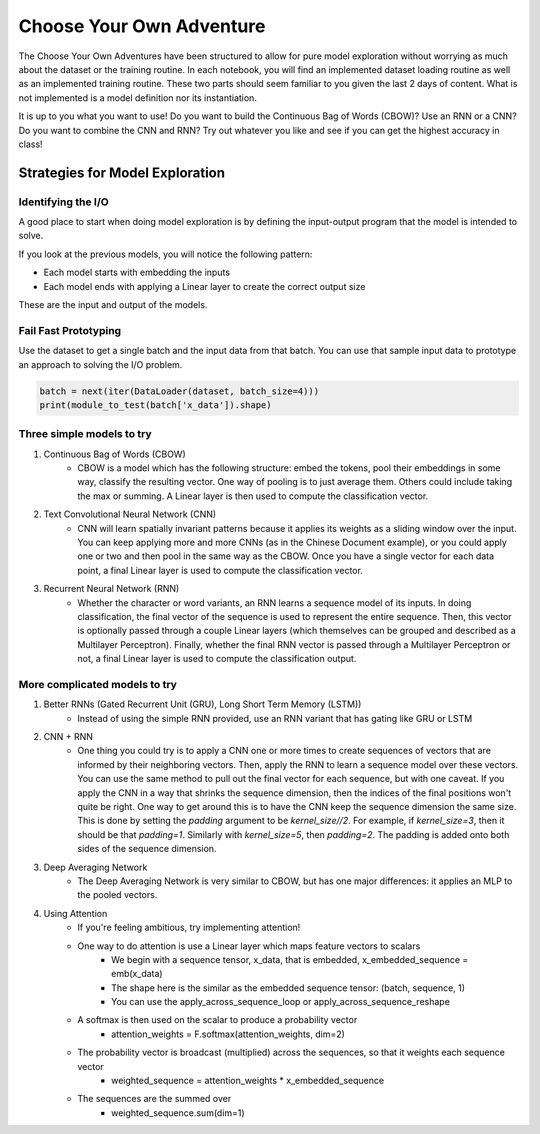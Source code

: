 Choose Your Own Adventure
=========================


The Choose Your Own Adventures have been structured to allow for pure model exploration without worrying as much about the dataset or the training routine.  In each notebook, you will find an implemented dataset loading routine as well as an implemented training routine.  These two parts should seem familiar to you given the last 2 days of content.  What is not implemented is a model definition nor its instantiation.  

It is up to you what you want to use!  Do you want to build the Continuous Bag of Words (CBOW)?  Use an RNN or a CNN?  Do you want to combine the CNN and RNN?  Try out whatever you like and see if you can get the highest accuracy in class!

Strategies for Model Exploration
--------------------------------

Identifying the I/O 
^^^^^^^^^^^^^^^^^^^

A good place to start when doing model exploration is by defining the input-output program that the model is intended to solve.  

If you look at the previous models, you will notice the following pattern:

- Each model starts with embedding the inputs
- Each model ends with applying a Linear layer to create the correct output size

These are the input and output of the models.  

Fail Fast Prototyping
^^^^^^^^^^^^^^^^^^^^^

Use the dataset to get a single batch and the input data from that batch.  You can use that sample input data to prototype an approach to solving the I/O problem.  

.. code-block:: python

   batch = next(iter(DataLoader(dataset, batch_size=4)))
   print(module_to_test(batch['x_data']).shape)

Three simple models to try
^^^^^^^^^^^^^^^^^^^^^^^^^^

1. Continuous Bag of Words (CBOW)
	- CBOW is a model which has the following structure: embed the tokens, pool their embeddings in some way, classify the resulting vector.  One way of pooling is to just average them. Others could include taking the max or summing.  A Linear layer is then used to compute the classification vector. 

2. Text Convolutional Neural Network (CNN)
	- CNN will learn spatially invariant patterns because it applies its weights as a sliding window over the input.  You can keep applying more and more CNNs (as in the Chinese Document example), or you could apply one or two and then pool in the same way as the CBOW.  Once you have a single vector for each data point, a final Linear layer is used to compute the classification vector. 

3. Recurrent Neural Network (RNN)
	- Whether the character or word variants, an RNN learns a sequence model of its inputs. In doing classification, the final vector of the sequence is used to represent the entire sequence.  Then, this vector is optionally passed through a couple Linear layers (which themselves can be grouped and described as a Multilayer Perceptron).  Finally, whether the final RNN vector is passed through a Multilayer Perceptron or not, a final Linear layer is used to compute the classification output.  


More complicated models to try
^^^^^^^^^^^^^^^^^^^^^^^^^^^^^^

1. Better RNNs (Gated Recurrent Unit (GRU), Long Short Term Memory (LSTM))
	- Instead of using the simple RNN provided, use an RNN variant that has gating like GRU or LSTM

2. CNN + RNN
	- One thing you could try is to apply a CNN one or more times to create sequences of vectors that are informed by their neighboring vectors.  Then, apply the RNN to learn a sequence model over these vectors.  You can use the same method to pull out the final vector for each sequence, but with one caveat.  If you apply the CNN in a way that shrinks the sequence dimension, then the indices of the final positions won't quite be right. One way to get around this is to have the CNN keep the sequence dimension the same size.  This is done by setting the `padding` argument to be `kernel_size//2`.  For example, if `kernel_size=3`, then it should be that `padding=1`.  Similarly with `kernel_size=5`, then `padding=2`.  The padding is added onto both sides of the sequence dimension. 

3. Deep Averaging Network
	- The Deep Averaging Network is very similar to CBOW, but has one major differences: it applies an MLP to the pooled vectors. 

4. Using Attention
	- If you're feeling ambitious, try implementing attention! 
	- One way to do attention is use a Linear layer which maps feature vectors to scalars
		+ We begin with a sequence tensor, x_data, that is embedded, x_embedded_sequence = emb(x_data)
		+ The shape here is the similar as the embedded sequence tensor: (batch, sequence, 1)
		+ You can use the apply_across_sequence_loop or apply_across_sequence_reshape  
	- A softmax is then used on the scalar to produce a probability vector
	 	+ attention_weights = F.softmax(attention_weights, dim=2)
	- The probability vector is broadcast (multiplied) across the sequences, so that it weights each sequence vector
		+ weighted_sequence = attention_weights * x_embedded_sequence
	- The sequences are the summed over
		+ weighted_sequence.sum(dim=1)